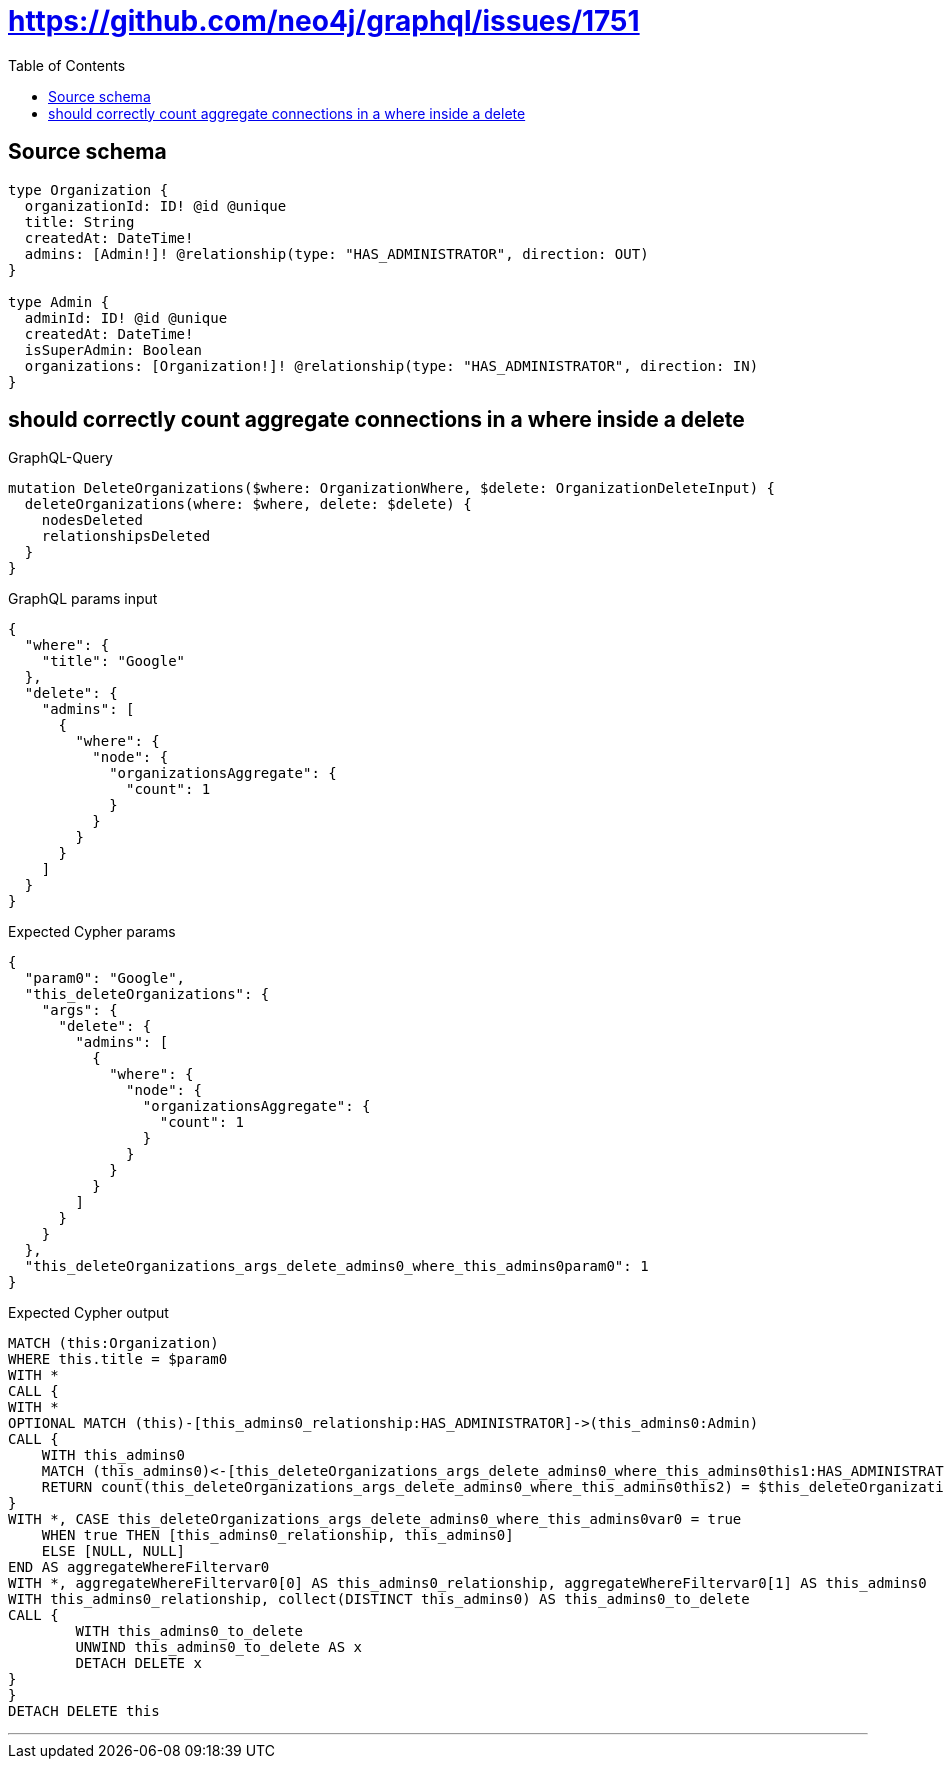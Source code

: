 :toc:

= https://github.com/neo4j/graphql/issues/1751

== Source schema

[source,graphql,schema=true]
----
type Organization {
  organizationId: ID! @id @unique
  title: String
  createdAt: DateTime!
  admins: [Admin!]! @relationship(type: "HAS_ADMINISTRATOR", direction: OUT)
}

type Admin {
  adminId: ID! @id @unique
  createdAt: DateTime!
  isSuperAdmin: Boolean
  organizations: [Organization!]! @relationship(type: "HAS_ADMINISTRATOR", direction: IN)
}
----
== should correctly count aggregate connections in a where inside a delete

.GraphQL-Query
[source,graphql]
----
mutation DeleteOrganizations($where: OrganizationWhere, $delete: OrganizationDeleteInput) {
  deleteOrganizations(where: $where, delete: $delete) {
    nodesDeleted
    relationshipsDeleted
  }
}
----

.GraphQL params input
[source,json,request=true]
----
{
  "where": {
    "title": "Google"
  },
  "delete": {
    "admins": [
      {
        "where": {
          "node": {
            "organizationsAggregate": {
              "count": 1
            }
          }
        }
      }
    ]
  }
}
----

.Expected Cypher params
[source,json]
----
{
  "param0": "Google",
  "this_deleteOrganizations": {
    "args": {
      "delete": {
        "admins": [
          {
            "where": {
              "node": {
                "organizationsAggregate": {
                  "count": 1
                }
              }
            }
          }
        ]
      }
    }
  },
  "this_deleteOrganizations_args_delete_admins0_where_this_admins0param0": 1
}
----

.Expected Cypher output
[source,cypher]
----
MATCH (this:Organization)
WHERE this.title = $param0
WITH *
CALL {
WITH *
OPTIONAL MATCH (this)-[this_admins0_relationship:HAS_ADMINISTRATOR]->(this_admins0:Admin)
CALL {
    WITH this_admins0
    MATCH (this_admins0)<-[this_deleteOrganizations_args_delete_admins0_where_this_admins0this1:HAS_ADMINISTRATOR]-(this_deleteOrganizations_args_delete_admins0_where_this_admins0this2:Organization)
    RETURN count(this_deleteOrganizations_args_delete_admins0_where_this_admins0this2) = $this_deleteOrganizations_args_delete_admins0_where_this_admins0param0 AS this_deleteOrganizations_args_delete_admins0_where_this_admins0var0
}
WITH *, CASE this_deleteOrganizations_args_delete_admins0_where_this_admins0var0 = true
    WHEN true THEN [this_admins0_relationship, this_admins0]
    ELSE [NULL, NULL]
END AS aggregateWhereFiltervar0
WITH *, aggregateWhereFiltervar0[0] AS this_admins0_relationship, aggregateWhereFiltervar0[1] AS this_admins0
WITH this_admins0_relationship, collect(DISTINCT this_admins0) AS this_admins0_to_delete
CALL {
	WITH this_admins0_to_delete
	UNWIND this_admins0_to_delete AS x
	DETACH DELETE x
}
}
DETACH DELETE this
----

'''

